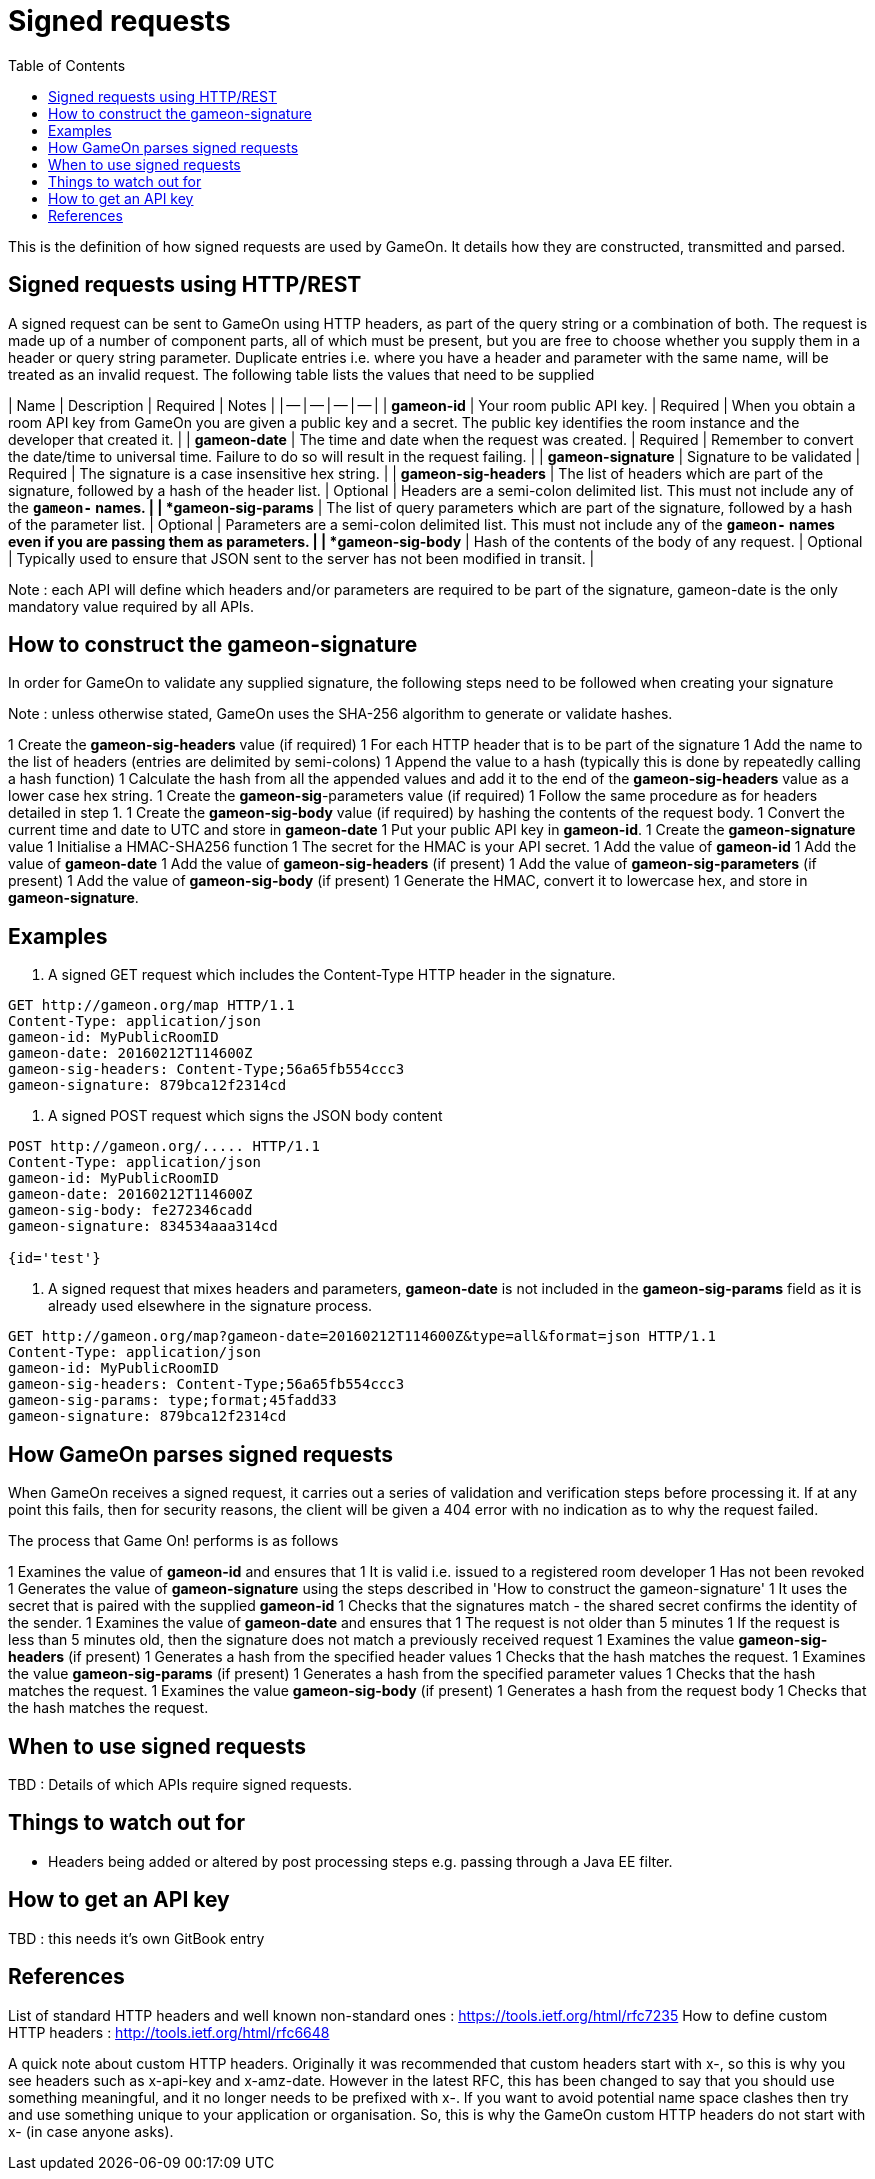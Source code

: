 = Signed requests
:icons: font
:toc:
:toc-placement: manual
:toclevels: 1

{empty}

This is the definition of how signed requests are used by GameOn. It details how they are constructed, transmitted and parsed. 

== Signed requests using HTTP/REST
A signed request can be sent to GameOn using HTTP headers, as part of the query string or a combination of both. The request is made up of a number of component parts, all of which must be present, but you are free to choose whether you supply them in a header or query string parameter. Duplicate entries i.e. where you have a header and parameter with the same name, will be treated as an invalid request. The following table lists the values that need to be supplied

| Name | Description | Required | Notes |
| -- | -- | -- | -- |
| *gameon-id* | Your room public API key. | Required | When you obtain a room API key from GameOn you are given a public key and a secret. The public key identifies the room instance and the developer that created it. |
| *gameon-date* | The time and date when the request was created. | Required | Remember to convert the date/time to universal time. Failure to do so will result in the request failing. |
| *gameon-signature* | Signature to be validated | Required | The signature is a case insensitive hex string. |
| *gameon-sig-headers* | The list of headers which are part of the signature, followed by a hash of the header list. | Optional | Headers are a semi-colon delimited list. This must not include any of the **`gameon-*`** names. |
| *gameon-sig-params* | The list of query parameters which are part of the signature, followed by a hash of the parameter list. | Optional | Parameters are a semi-colon delimited list. This must not include any of the **`gameon-*`** names even if you are passing them as parameters. |
| *gameon-sig-body* | Hash of the contents of the body of any request. | Optional | Typically used to ensure that JSON sent to the server has not been modified in transit. |

Note : each API will define which headers and/or parameters are required to be part of the signature, gameon-date is the only mandatory value required by all APIs.

== How to construct the gameon-signature
In order for GameOn to validate any supplied signature, the following steps need to be followed when creating your signature

Note : unless otherwise stated, GameOn uses the SHA-256 algorithm to generate or validate hashes.

1 Create the **gameon-sig-headers** value (if required)
  1 For each HTTP header that is to be part of the signature
    1 Add the name to the list of headers (entries are delimited by semi-colons)
    1 Append the value to a hash (typically this is done by repeatedly calling a hash function)
  1 Calculate the hash from all the appended values and add it to the end of the **gameon-sig-headers** value as a lower case hex string.
1 Create the **gameon-sig**-parameters value (if required)
  1 Follow the same procedure as for headers detailed in step 1.
1 Create the **gameon-sig-body** value (if required) by hashing the contents of the request body.
  1 Convert the current time and date to UTC and store in **gameon-date**
1 Put your public API key in **gameon-id**.
1 Create the **gameon-signature** value
  1 Initialise a HMAC-SHA256 function
  1 The secret for the HMAC is your API secret.
  1 Add the value of **gameon-id**
  1 Add the value of **gameon-date**
  1 Add the value of **gameon-sig-headers** (if present)
  1 Add the value of **gameon-sig-parameters** (if present)
  1 Add the value of **gameon-sig-body** (if present)
  1 Generate the HMAC, convert it to lowercase hex, and store in **gameon-signature**.

== Examples

1. A signed GET request which includes the Content-Type HTTP header in the signature.
```
GET http://gameon.org/map HTTP/1.1
Content-Type: application/json
gameon-id: MyPublicRoomID
gameon-date: 20160212T114600Z
gameon-sig-headers: Content-Type;56a65fb554ccc3
gameon-signature: 879bca12f2314cd
```

2.  A signed POST request which signs the JSON body content
```
POST http://gameon.org/..... HTTP/1.1
Content-Type: application/json
gameon-id: MyPublicRoomID
gameon-date: 20160212T114600Z
gameon-sig-body: fe272346cadd
gameon-signature: 834534aaa314cd

{id='test'}
```

3. A signed request that mixes headers and parameters, **gameon-date** is not included in the **gameon-sig-params** field as it is already used elsewhere in the signature process.
```
GET http://gameon.org/map?gameon-date=20160212T114600Z&type=all&format=json HTTP/1.1
Content-Type: application/json
gameon-id: MyPublicRoomID
gameon-sig-headers: Content-Type;56a65fb554ccc3
gameon-sig-params: type;format;45fadd33
gameon-signature: 879bca12f2314cd
```

== How GameOn parses signed requests
When GameOn receives a signed request, it carries out a series of validation and verification steps before processing it. If at any point this fails, then for security reasons, the client will be given a 404 error with no indication as to why the request failed.

The process that Game On! performs is as follows

1 Examines the value of **gameon-id** and ensures that
  1 It is valid i.e. issued to a registered room developer
  1 Has not been revoked
1 Generates the value of **gameon-signature** using the steps described in 'How to construct the gameon-signature'
  1 It uses the secret that is paired with the supplied **gameon-id**
  1 Checks that the signatures match - the shared secret confirms the identity of the sender.
1 Examines the value of **gameon-date** and ensures that
  1 The request is not older than 5 minutes
  1 If the request is less than 5 minutes old, then the signature does not match a previously received request
1 Examines the value **gameon-sig-headers** (if present)
  1 Generates a hash from the specified header values
  1 Checks that the hash matches the request.
1 Examines the value **gameon-sig-params** (if present)
  1 Generates a hash from the specified parameter values
  1 Checks that the hash matches the request.
1 Examines the value **gameon-sig-body** (if present)
  1 Generates a hash from the request body
  1 Checks that the hash matches the request.

== When to use signed requests
TBD : Details of which APIs require signed requests.

== Things to watch out for
* Headers being added or altered by post processing steps e.g. passing through a Java EE filter.

== How to get an API key
TBD : this needs it's own GitBook entry

== References
List of standard HTTP headers and well known non-standard ones :  https://tools.ietf.org/html/rfc7235
How to define custom HTTP headers : http://tools.ietf.org/html/rfc6648

A quick note about custom HTTP headers. Originally it was recommended that custom headers start with x-, so this is why you see headers such as x-api-key and x-amz-date. However in the latest RFC, this has been changed to say that you should use something meaningful, and it no longer needs to be prefixed with x-. If you want to avoid potential name space clashes then try and use something unique to your application or organisation. So, this is why the GameOn custom HTTP headers do not start with x- (in case anyone asks).



